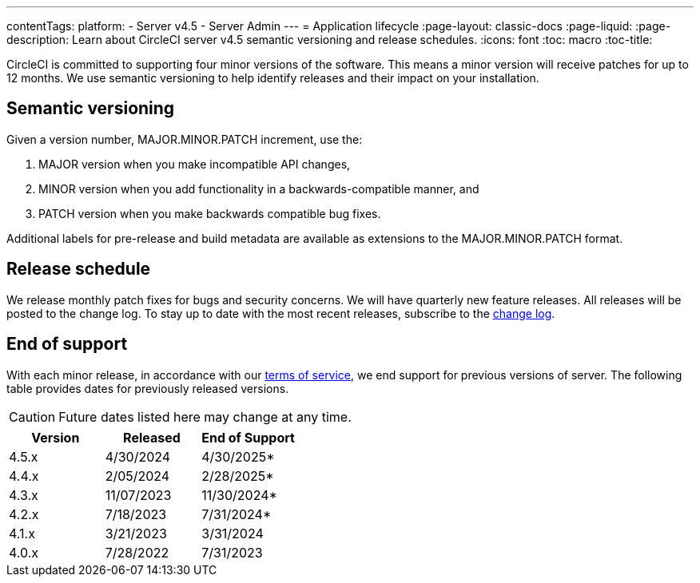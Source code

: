 ---
contentTags:
  platform:
    - Server v4.5
    - Server Admin
---
= Application lifecycle
:page-layout: classic-docs
:page-liquid:
:page-description: Learn about CircleCI server v4.5 semantic versioning and release schedules.
:icons: font
:toc: macro
:toc-title:

CircleCI is committed to supporting four minor versions of the software. This means a minor version will receive patches for up to 12 months. We use semantic versioning to help identify releases and their impact on your installation.

[#semantic-versioning]
== Semantic versioning
Given a version number, MAJOR.MINOR.PATCH increment, use the:

. MAJOR version when you make incompatible API changes,
. MINOR version when you add functionality in a backwards-compatible manner, and
. PATCH version when you make backwards compatible bug fixes.

Additional labels for pre-release and build metadata are available as extensions to the MAJOR.MINOR.PATCH format.

[#release-schedule]
== Release schedule
We release monthly patch fixes for bugs and security concerns. We will have quarterly new feature releases. All releases will be posted to the change log. To stay up to date with the most recent releases, subscribe to the link:https://circleci.com/server/changelog/[change log].

[#end-of-support]
== End of support
With each minor release, in accordance with our link:https://circleci.com/legal/terms-of-service/[terms of service], we end support for previous versions of server. The following table provides dates for previously released versions. 

CAUTION: Future dates listed here may change at any time. 

[.table.table-striped]
[cols=3*, options="header", stripes=even]
|===
| Version | Released | End of Support

|4.5.x 
|4/30/2024 
|4/30/2025*

|4.4.x 
|2/05/2024 
|2/28/2025*

|4.3.x 
|11/07/2023 
|11/30/2024*

|4.2.x 
|7/18/2023 
|7/31/2024*

|4.1.x 
|3/21/2023 
|3/31/2024

|4.0.x 
|7/28/2022 
|7/31/2023
|===
